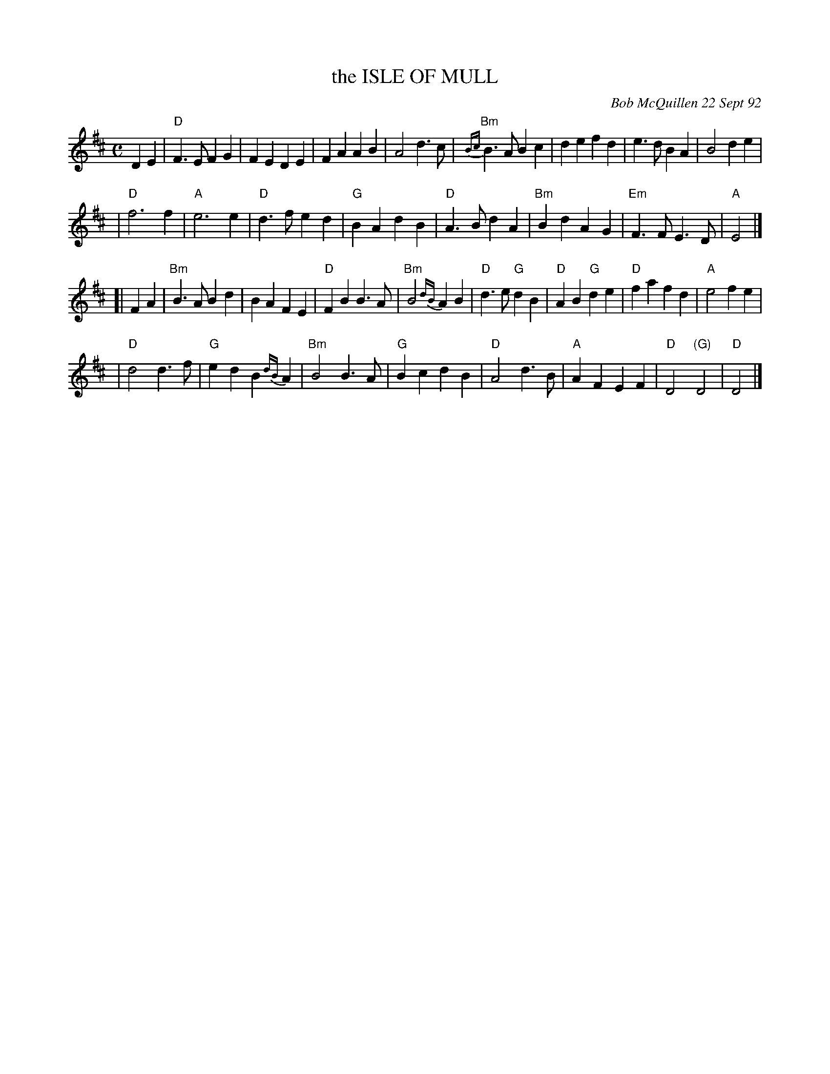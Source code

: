 X: 1
T: the ISLE OF MULL
C: Bob McQuillen 22 Sept 92
B: Bob's Note Book 9 #49
%R: march
S: Handout for MIT contra 2018-07-10, with chords, from Yaron Shragai
Z: 2018 John Chambers <jc:trillian.mit.edu>
M: C
L: 1/4
K: D
DE \
| "D"F>EFG | FEDE | FAAB | A2d>c | "Bm"{Bc}B>ABc | defd | e>dBA | B2de |
| "D"f3 f | "A"e3 e | "D"d>fed | "G"BAdB | "D"A>BdA | "Bm"BdAG | "Em"F>FE>D | "A"E2 |]
[| FA \
| "Bm"B>ABd | BAFE | "D"FBB>A | "Bm"B2{dB}AB | "D"d>e"G"dB | "D"AB"G"de | "D"fafd | "A"e2fe |
| "D"d2d>f | "G"edB{dB}A | "Bm"B2B>A | "G"BcdB | "D"A2d>B | "A"AFEF | "D"D2"(G)"D2 | "D"D2 |]
% %begintext align
% % What a wonderful place! I hope that, some day,
% % you, too, can go there. Sarah Bauhan[?] took me there on the best vacation
% % I ever had. We stayed with the Iain Bains at Acheronic, and were (and still
% % are) most grateful for their hospitality; we enjoyed beautiful scenery and great boat
% % rides; ate haggis (yummy) and roast beef and broiled salmon (more
% % yummy!); we played music with good friends at pubs, and I can
% % tell you right now that, for as long as I live, part of me will be in the Isle of
% % Mull, and part of Mull will always be with me.
% %endtext
